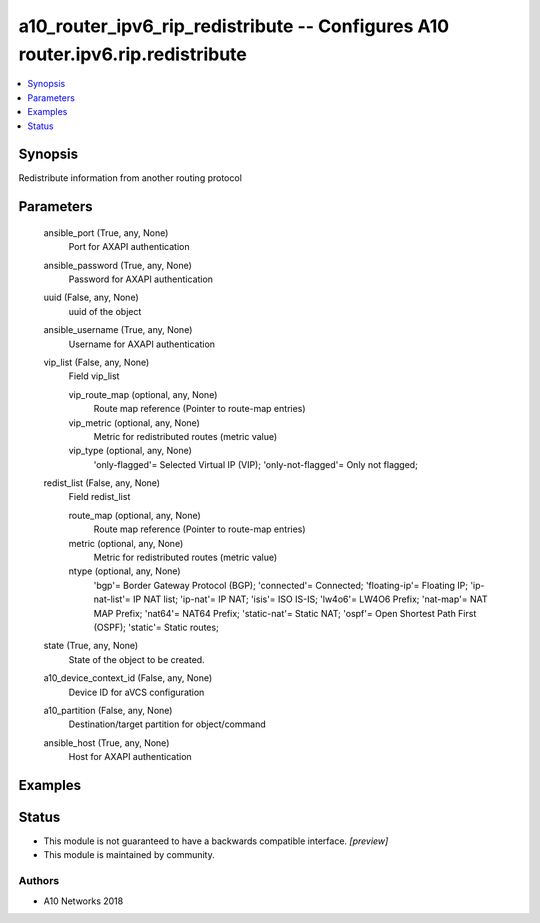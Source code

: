 .. _a10_router_ipv6_rip_redistribute_module:


a10_router_ipv6_rip_redistribute -- Configures A10 router.ipv6.rip.redistribute
===============================================================================

.. contents::
   :local:
   :depth: 1


Synopsis
--------

Redistribute information from another routing protocol






Parameters
----------

  ansible_port (True, any, None)
    Port for AXAPI authentication


  ansible_password (True, any, None)
    Password for AXAPI authentication


  uuid (False, any, None)
    uuid of the object


  ansible_username (True, any, None)
    Username for AXAPI authentication


  vip_list (False, any, None)
    Field vip_list


    vip_route_map (optional, any, None)
      Route map reference (Pointer to route-map entries)


    vip_metric (optional, any, None)
      Metric for redistributed routes (metric value)


    vip_type (optional, any, None)
      'only-flagged'= Selected Virtual IP (VIP); 'only-not-flagged'= Only not flagged;



  redist_list (False, any, None)
    Field redist_list


    route_map (optional, any, None)
      Route map reference (Pointer to route-map entries)


    metric (optional, any, None)
      Metric for redistributed routes (metric value)


    ntype (optional, any, None)
      'bgp'= Border Gateway Protocol (BGP); 'connected'= Connected; 'floating-ip'= Floating IP; 'ip-nat-list'= IP NAT list; 'ip-nat'= IP NAT; 'isis'= ISO IS-IS; 'lw4o6'= LW4O6 Prefix; 'nat-map'= NAT MAP Prefix; 'nat64'= NAT64 Prefix; 'static-nat'= Static NAT; 'ospf'= Open Shortest Path First (OSPF); 'static'= Static routes;



  state (True, any, None)
    State of the object to be created.


  a10_device_context_id (False, any, None)
    Device ID for aVCS configuration


  a10_partition (False, any, None)
    Destination/target partition for object/command


  ansible_host (True, any, None)
    Host for AXAPI authentication









Examples
--------

.. code-block:: yaml+jinja

    





Status
------




- This module is not guaranteed to have a backwards compatible interface. *[preview]*


- This module is maintained by community.



Authors
~~~~~~~

- A10 Networks 2018

